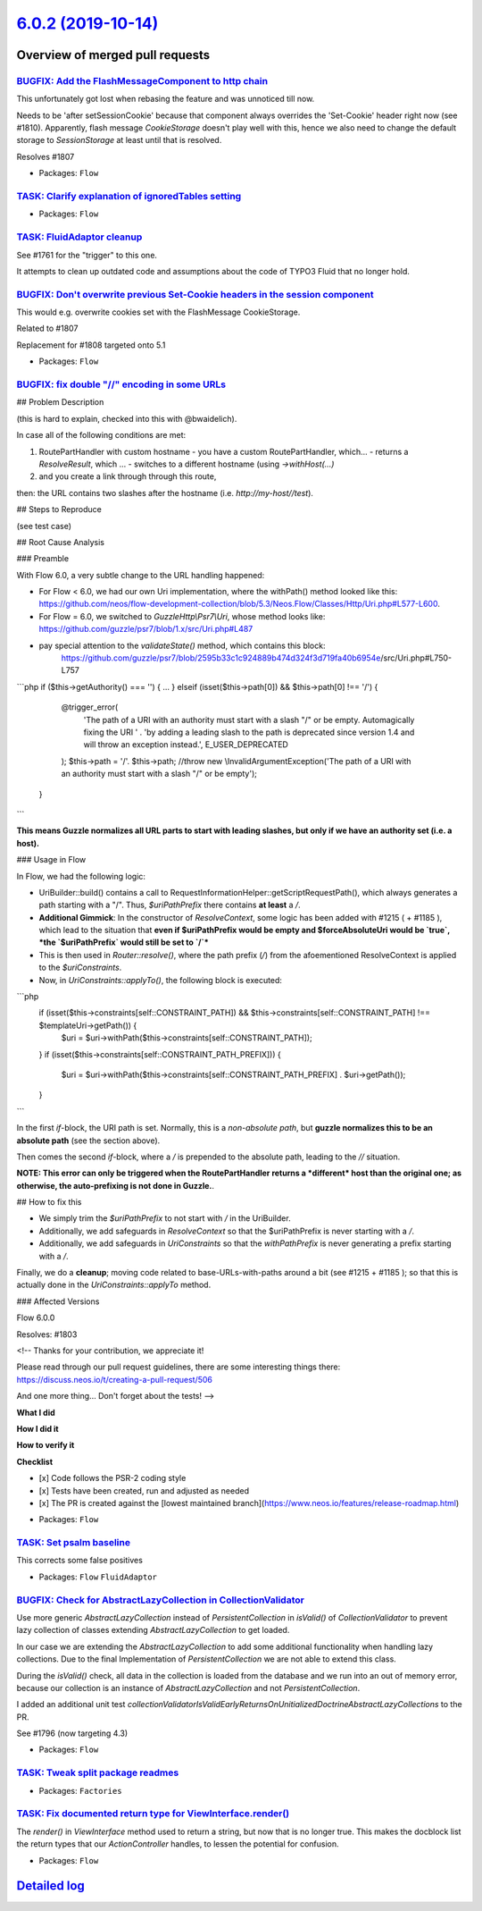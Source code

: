 `6.0.2 (2019-10-14) <https://github.com/neos/flow-development-collection/releases/tag/6.0.2>`_
==============================================================================================

Overview of merged pull requests
~~~~~~~~~~~~~~~~~~~~~~~~~~~~~~~~

`BUGFIX: Add the FlashMessageComponent to http chain <https://github.com/neos/flow-development-collection/pull/1811>`_
----------------------------------------------------------------------------------------------------------------------

This unfortunately got lost when rebasing the feature and was unnoticed till now.

Needs to be 'after setSessionCookie' because that component always overrides the 'Set-Cookie' header right now (see #1810). Apparently, flash message `CookieStorage` doesn't play well with this, hence we also need to change the default storage to `SessionStorage` at least until that is resolved.

Resolves #1807

* Packages: ``Flow``

`TASK: Clarify explanation of ignoredTables setting <https://github.com/neos/flow-development-collection/pull/1813>`_
---------------------------------------------------------------------------------------------------------------------

* Packages: ``Flow``

`TASK: FluidAdaptor cleanup <https://github.com/neos/flow-development-collection/pull/1762>`_
---------------------------------------------------------------------------------------------

See #1761 for the "trigger" to this one.

It attempts to clean up outdated code and assumptions about the code
of TYPO3 Fluid that no longer hold.

`BUGFIX: Don't overwrite previous Set-Cookie headers in the session component <https://github.com/neos/flow-development-collection/pull/1810>`_
-----------------------------------------------------------------------------------------------------------------------------------------------

This would e.g. overwrite cookies set with the FlashMessage CookieStorage.

Related to #1807

Replacement for #1808 targeted onto 5.1

* Packages: ``Flow``

`BUGFIX: fix double "//" encoding in some URLs <https://github.com/neos/flow-development-collection/pull/1804>`_
----------------------------------------------------------------------------------------------------------------

## Problem Description

(this is hard to explain, checked into this with @bwaidelich).

In case all of the following conditions are met::

1) RoutePartHandler with custom hostname
   - you have a custom RoutePartHandler, which...
   - returns a `ResolveResult`, which ...
   - switches to a different hostname (using `->withHost(...)`
2) and you create a link through through this route,

then: the URL contains two slashes after the hostname (i.e. `http://my-host//test`).

## Steps to Reproduce

(see test case)

## Root Cause Analysis

### Preamble

With Flow 6.0, a very subtle change to the URL handling happened:

- For Flow < 6.0, we had our own Uri implementation, where the withPath() method looked like this: https://github.com/neos/flow-development-collection/blob/5.3/Neos.Flow/Classes/Http/Uri.php#L577-L600.
- For Flow = 6.0, we switched to `GuzzleHttp\\Psr7\\Uri`, whose method looks like: https://github.com/guzzle/psr7/blob/1.x/src/Uri.php#L487
- pay special attention to the `validateState()` method, which contains this block:
   https://github.com/guzzle/psr7/blob/`2595b33c1c924889b474d324f3d719fa40b6954e <https://github.com/neos/flow-development-collection/commit/2595b33c1c924889b474d324f3d719fa40b6954e>`_/src/Uri.php#L750-L757

```php
if ($this->getAuthority() === '') {
...
} elseif (isset($this->path[0]) && $this->path[0] !== '/') {
            @trigger_error(
                'The path of a URI with an authority must start with a slash "/" or be empty. Automagically fixing the URI ' .
                'by adding a leading slash to the path is deprecated since version 1.4 and will throw an exception instead.',
                E_USER_DEPRECATED
            );
            $this->path = '/'. $this->path;
            //throw new \\InvalidArgumentException('The path of a URI with an authority must start with a slash "/" or be empty');
        }
```

**This means Guzzle normalizes all URL parts to start with leading slashes, but only if we have an authority set (i.e. a host).**

### Usage in Flow

In Flow, we had the following logic:

- UriBuilder::build() contains a call to RequestInformationHelper::getScriptRequestPath(), which always generates a path starting with a "/". Thus, `$uriPathPrefix` there contains **at least** a `/`.
- **Additional Gimmick**: In the constructor of `ResolveContext`, some logic has been added with #1215 ( + #1185 ), which lead to the situation that **even if $uriPathPrefix would be empty and $forceAbsoluteUri would be `true`, *the `$uriPathPrefix` would still be set to `/`***
- This is then used in `Router::resolve()`, where the path prefix (`/`) from the afoementioned ResolveContext is applied to the `$uriConstraints`.
- Now, in `UriConstraints::applyTo()`, the following block is executed:

```php
        if (isset($this->constraints[self::CONSTRAINT_PATH]) && $this->constraints[self::CONSTRAINT_PATH] !== $templateUri->getPath()) {
            $uri = $uri->withPath($this->constraints[self::CONSTRAINT_PATH]);
        }
        if (isset($this->constraints[self::CONSTRAINT_PATH_PREFIX])) {
            $uri = $uri->withPath($this->constraints[self::CONSTRAINT_PATH_PREFIX] . $uri->getPath());
        }
```

In the first `if`-block, the URI path is set. Normally, this is a *non-absolute path*, but **guzzle normalizes this to be an absolute path** (see the section above).

Then comes the second `if`-block, where a `/` is prepended to the absolute path, leading to the `//` situation.

**NOTE: This error can only be triggered when the RoutePartHandler returns a *different* host than the original one; as otherwise, the auto-prefixing is not done in Guzzle.**.

## How to fix this

- We simply trim the `$uriPathPrefix` to not start with `/` in the UriBuilder.
- Additionally, we add safeguards in `ResolveContext` so that the $uriPathPrefix is never starting with a `/`.
- Additionally, we add safeguards in `UriConstraints` so that the `withPathPrefix` is never generating a prefix starting with a `/`.

Finally, we do a **cleanup**; moving code related to base-URLs-with-paths around a bit (see #1215 + #1185 ); so that this is actually done in the `UriConstraints::applyTo` method.

### Affected Versions

Flow 6.0.0

Resolves: #1803

<!--
Thanks for your contribution, we appreciate it!

Please read through our pull request guidelines, there are some interesting things there:
https://discuss.neos.io/t/creating-a-pull-request/506

And one more thing... Don't forget about the tests!
-->


**What I did**

**How I did it**

**How to verify it**

**Checklist**

- [x] Code follows the PSR-2 coding style
- [x] Tests have been created, run and adjusted as needed
- [x] The PR is created against the [lowest maintained branch](https://www.neos.io/features/release-roadmap.html)

* Packages: ``Flow``

`TASK: Set psalm baseline <https://github.com/neos/flow-development-collection/pull/1799>`_
-------------------------------------------------------------------------------------------

This corrects some false positives

* Packages: ``Flow`` ``FluidAdaptor``

`BUGFIX: Check for AbstractLazyCollection in CollectionValidator <https://github.com/neos/flow-development-collection/pull/1798>`_
----------------------------------------------------------------------------------------------------------------------------------

Use more generic `AbstractLazyCollection` instead of `PersistentCollection` in `isValid()` of `CollectionValidator` to prevent lazy collection of classes extending `AbstractLazyCollection` to get loaded.

In our case we are extending the `AbstractLazyCollection` to add some additional functionality when handling lazy collections. Due to the final Implementation of `PersistentCollection` we are not able to extend this class.

During the `isValid()` check, all data in the collection is loaded from the database and we run into an out of memory error, because our collection is an instance of `AbstractLazyCollection` and not `PersistentCollection`.

I added an additional unit test `collectionValidatorIsValidEarlyReturnsOnUnitializedDoctrineAbstractLazyCollections` to the PR.

See #1796 (now targeting 4.3)

* Packages: ``Flow``

`TASK: Tweak split package readmes <https://github.com/neos/flow-development-collection/pull/1794>`_
----------------------------------------------------------------------------------------------------

* Packages: ``Factories``

`TASK: Fix documented return type for ViewInterface.render() <https://github.com/neos/flow-development-collection/pull/1795>`_
------------------------------------------------------------------------------------------------------------------------------

The `render()` in `ViewInterface` method used to return a string,
but now that is no longer true. This makes the docblock list the
return types that our `ActionController` handles, to lessen the
potential for confusion.

* Packages: ``Flow``

`Detailed log <https://github.com/neos/flow-development-collection/compare/6.0.1...6.0.2>`_
~~~~~~~~~~~~~~~~~~~~~~~~~~~~~~~~~~~~~~~~~~~~~~~~~~~~~~~~~~~~~~~~~~~~~~~~~~~~~~~~~~~~~~~~~~~
